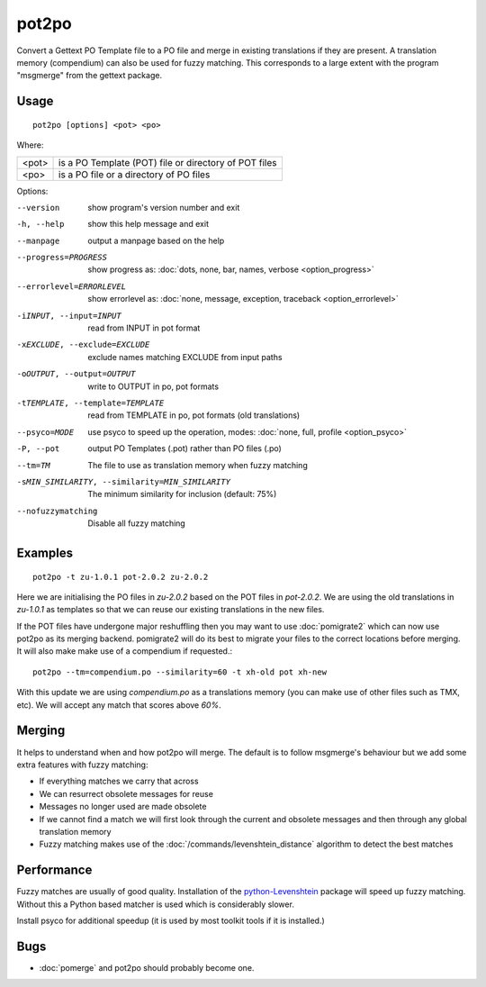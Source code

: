 
.. _pot2po:

pot2po
******

Convert a Gettext PO Template file to a PO file and merge in existing
translations if they are present. A translation memory (compendium) can also be
used for fuzzy matching. This corresponds to a large extent with the program
"msgmerge" from the gettext package.

.. _pot2po#usage:

Usage
=====

::

  pot2po [options] <pot> <po>

Where:

+--------+---------------------------------------------------------+
| <pot>  | is a PO Template (POT) file or directory of POT files   |
+--------+---------------------------------------------------------+
| <po>   | is a PO file or a directory of PO files                 |
+--------+---------------------------------------------------------+

Options:

--version            show program's version number and exit
-h, --help           show this help message and exit
--manpage            output a manpage based on the help
--progress=PROGRESS    show progress as: :doc:`dots, none, bar, names, verbose <option_progress>`
--errorlevel=ERRORLEVEL
                      show errorlevel as: :doc:`none, message, exception,
                      traceback <option_errorlevel>`
-iINPUT, --input=INPUT   read from INPUT in pot format
-xEXCLUDE, --exclude=EXCLUDE  exclude names matching EXCLUDE from input paths
-oOUTPUT, --output=OUTPUT     write to OUTPUT in po, pot formats
-tTEMPLATE, --template=TEMPLATE   read from TEMPLATE in po, pot formats (old translations)
--psyco=MODE          use psyco to speed up the operation, modes: :doc:`none,
                      full, profile <option_psyco>`
-P, --pot            output PO Templates (.pot) rather than PO files (.po)
--tm=TM              The file to use as translation memory when fuzzy matching
-sMIN_SIMILARITY, --similarity=MIN_SIMILARITY   The minimum similarity for inclusion (default: 75%)
--nofuzzymatching    Disable all fuzzy matching

.. _pot2po#examples:

Examples
========

::

  pot2po -t zu-1.0.1 pot-2.0.2 zu-2.0.2

Here we are initialising the PO files in *zu-2.0.2* based on the POT files in
*pot-2.0.2*.  We are using the old translations in *zu-1.0.1* as templates so
that we can reuse our existing translations in the new files.

If the POT files have undergone major reshuffling then you may want to use
:doc:`pomigrate2` which can now use pot2po as its merging backend.  pomigrate2
will do its best to migrate your files to the correct locations before merging.
It will also make make use of a compendium if requested.::

  pot2po --tm=compendium.po --similarity=60 -t xh-old pot xh-new

With this update we are using *compendium.po* as a translations memory (you can
make use of other files such as TMX, etc).  We will accept any match that
scores above *60%*.

.. _pot2po#merging:

Merging
=======

It helps to understand when and how pot2po will merge. The default is to follow
msgmerge's behaviour but we add some extra features with fuzzy matching:

* If everything matches we carry that across
* We can resurrect obsolete messages for reuse
* Messages no longer used are made obsolete
* If we cannot find a match we will first look through the current and obsolete
  messages and then through any global translation memory
* Fuzzy matching makes use of the :doc:`/commands/levenshtein_distance`
  algorithm to detect the best matches

.. _pot2po#performance:

Performance
===========

Fuzzy matches are usually of good quality. Installation of the
`python-Levenshtein <https://pypi.python.org/pypi/python-Levenshtein>`_ package
will speed up fuzzy matching. Without this a Python based matcher is used which
is considerably slower.

Install psyco for additional speedup (it is used by most toolkit tools if it is
installed.)

.. _pot2po#bugs:

Bugs
====

* :doc:`pomerge` and pot2po should probably become one.

